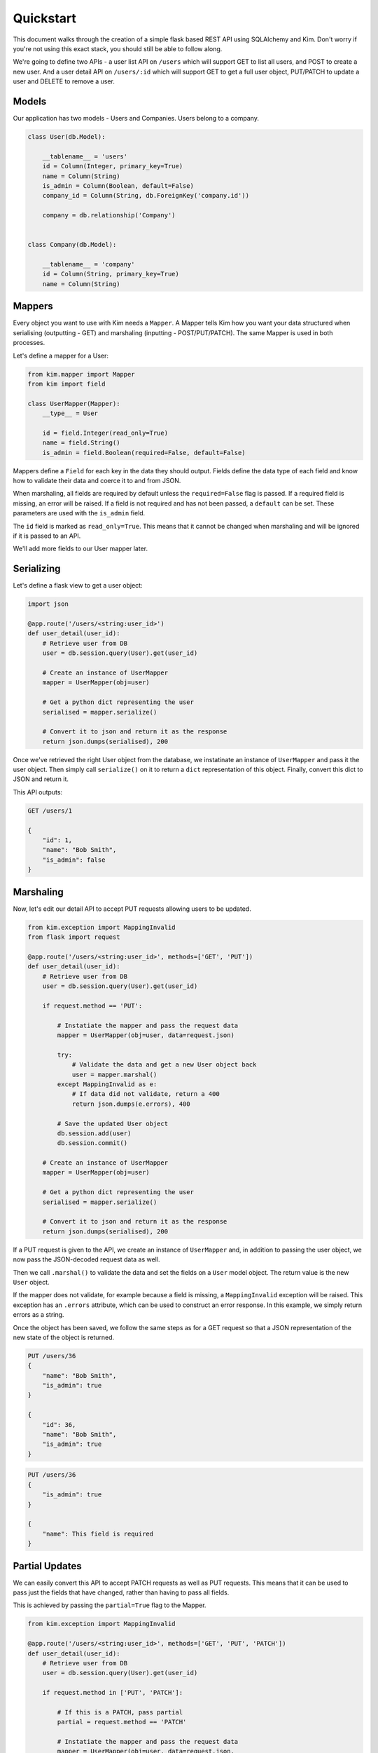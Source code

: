 Quickstart
==========

This document walks through the creation of a simple flask based REST API using
SQLAlchemy and Kim. Don't worry if you're not using this exact stack, you should
still be able to follow along.

We're going to define two APIs - a user list API on ``/users`` which will support
GET to list all users, and POST to create a new user. And a user detail API on
``/users/:id`` which will support GET to get a full user object, PUT/PATCH to
update a user and DELETE to remove a user.

Models
------

Our application has two models - Users and Companies. Users belong to a company.

.. code-block:: python

    class User(db.Model):

        __tablename__ = 'users'
        id = Column(Integer, primary_key=True)
        name = Column(String)
        is_admin = Column(Boolean, default=False)
        company_id = Column(String, db.ForeignKey('company.id'))

        company = db.relationship('Company')


    class Company(db.Model):

        __tablename__ = 'company'
        id = Column(String, primary_key=True)
        name = Column(String)

Mappers
-------

Every object you want to use with Kim needs a ``Mapper``. A Mapper tells Kim how you
want your data structured when serialising (outputting - GET) and marshaling
(inputting - POST/PUT/PATCH). The same Mapper is used in both processes.

Let's define a mapper for a User:

.. code-block:: python

    from kim.mapper import Mapper
    from kim import field

    class UserMapper(Mapper):
        __type__ = User

        id = field.Integer(read_only=True)
        name = field.String()
        is_admin = field.Boolean(required=False, default=False)


Mappers define a ``Field`` for each key in the data they should output. Fields
define the data type of each field and know how to validate their data and coerce
it to and from JSON.

When marshaling, all fields are required by default unless the ``required=False``
flag is passed. If a required field is missing, an error will be raised. If a
field is not required and has not been passed, a ``default`` can be set. These
parameters are used with the ``is_admin`` field.

The ``id`` field is marked as ``read_only=True``. This means that it cannot
be changed when marshaling and will be ignored if it is passed to an API.

We'll add more fields to our User mapper later.

Serializing
-----------

Let's define a flask view to get a user object:

.. code-block:: python

    import json

    @app.route('/users/<string:user_id>')
    def user_detail(user_id):
        # Retrieve user from DB
        user = db.session.query(User).get(user_id)

        # Create an instance of UserMapper
        mapper = UserMapper(obj=user)

        # Get a python dict representing the user
        serialised = mapper.serialize()

        # Convert it to json and return it as the response
        return json.dumps(serialised), 200


Once we've retrieved the right User object from the database, we instatinate an
instance of ``UserMapper`` and pass it the user object. Then simply call
``serialize()`` on it to return a ``dict`` representation of this object. Finally,
convert this dict to JSON and return it.

This API outputs:

.. code-block:: rest

    GET /users/1

    {
        "id": 1,
        "name": "Bob Smith",
        "is_admin": false
    }

Marshaling
----------

Now, let's edit our detail API to accept PUT requests allowing users to be updated.

.. code-block:: python

    from kim.exception import MappingInvalid
    from flask import request

    @app.route('/users/<string:user_id>', methods=['GET', 'PUT'])
    def user_detail(user_id):
        # Retrieve user from DB
        user = db.session.query(User).get(user_id)

        if request.method == 'PUT':

            # Instatiate the mapper and pass the request data
            mapper = UserMapper(obj=user, data=request.json)

            try:
                # Validate the data and get a new User object back
                user = mapper.marshal()
            except MappingInvalid as e:
                # If data did not validate, return a 400
                return json.dumps(e.errors), 400

            # Save the updated User object
            db.session.add(user)
            db.session.commit()

        # Create an instance of UserMapper
        mapper = UserMapper(obj=user)

        # Get a python dict representing the user
        serialised = mapper.serialize()

        # Convert it to json and return it as the response
        return json.dumps(serialised), 200


If a PUT request is given to the API, we create an instance of ``UserMapper``
and, in addition to passing the user object, we now pass the JSON-decoded request
data as well.

Then we call ``.marshal()`` to validate the data and set the fields on a ``User``
model object. The return value is the new ``User`` object.

If the mapper does not validate, for example because a field is missing, a
``MappingInvalid`` exception will be raised. This exception has an ``.errors``
attribute, which can be used to construct an error response. In this example,
we simply return errors as a string.

Once the object has been saved, we follow the same steps as for a GET request
so that a JSON representation of the new state of the object is returned.

.. code-block:: rest

    PUT /users/36
    {
        "name": "Bob Smith",
        "is_admin": true
    }

    {
        "id": 36,
        "name": "Bob Smith",
        "is_admin": true
    }

.. code-block:: rest

    PUT /users/36
    {
        "is_admin": true
    }

    {
        "name": This field is required
    }


Partial Updates
---------------

We can easily convert this API to accept PATCH requests as well as PUT requests.
This means that it can be used to pass just the fields that have changed,
rather than having to pass all fields.

This is achieved by passing the ``partial=True`` flag to the Mapper.

.. code-block:: python

    from kim.exception import MappingInvalid

    @app.route('/users/<string:user_id>', methods=['GET', 'PUT', 'PATCH'])
    def user_detail(user_id):
        # Retrieve user from DB
        user = db.session.query(User).get(user_id)

        if request.method in ['PUT', 'PATCH']:

            # If this is a PATCH, pass partial
            partial = request.method == 'PATCH'

            # Instatiate the mapper and pass the request data
            mapper = UserMapper(obj=user, data=request.json,
                                partial=partial)

            try:
                # Validate the data and get a new User object back
                user = mapper.marshal()
            except MappingInvalid as e:
                # If data did not validate, return a 400
                return json.dumps(e.errors), 400

            # Save the updated User object
            db.session.add(user)
            db.session.commit()

        # Create an instance of UserMapper
        mapper = UserMapper(obj=user)

        # Get a python dict representing the user
        serialised = mapper.serialize()

        # Convert it to json and return it as the response
        return json.dumps(serialised), 200


This works exactly the same as a PUT but if ``partial==True``, an
exception will not be raised if fields are missing.

.. code-block:: rest

    PUT /users/36
    {
        "is_admin": true
    }

    {
        "id": 36,
        "name": "Bob Smith",
        "is_admin": true
    }


Nested objects
--------------

Let's add a nested company object to our user object, so it's easy to see
which company a user belongs to. We can do this using a ``Nested`` field and
pointing it at another mapper.

.. code-block:: python

    from kim.mapper import Mapper
    from kim import field

    class CompanyMapper(Mapper):
        __type__ = Company

        id = field.Integer(read_only=True)
        name = field.String()


    class UserMapper(Mapper):
        __type__ = User

        id = field.Integer(read_only=True)
        name = field.String()
        is_admin = field.Boolean(required=False, default=False)
        company = field.Nested(CompanyMapper)


You can pass any other mapper to a Nested field, and have as many levels of
nesting as you want.

Now when output a user, it's company will be automatically nested within it:

.. code-block:: rest

    GET /users/36

    {
        "id": 36,
        "name": "Bob Smith",
        "is_admin": false,
        "company": {
            "id": 5,
            "name": "Acme Corp"
        }
    }



Marshaling nested objects
-------------------------

Now we've got a nested Company object, we need to be able to validate this field
when marshaling to ensure we a valid company is being set.

For example, if a PUT request was made like this:

.. code-block:: rest

    PUT /users/36
    {
        "name": "Bob Smith",
        "is_admin": true,
        "company": {
            "id": 43
        }
    }

We need to ensure that a company with ID 43 exists and in many cases applications
will want to make security checks here to ensure this user is allowed to use this
company.

We make these checks with a ``getter`` function. A getter function is responsible
for taking the data passed into the nested object and returning a database
object. If the object is not found or not permitted to be accessed, it should
return None, which will cause a validation error to be raised.

.. code-block:: python

    from kim.mapper import Mapper
    from kim import field

    class CompanyMapper(Mapper):
        __type__ = Company

        id = field.Integer(read_only=True)
        name = field.String()


    def company_getter(session):
        if 'id' in session.data:
            return db.session.query(Company).get(session.data['id'])


    class UserMapper(Mapper):
        __type__ = User

        id = field.Integer(read_only=True)
        name = field.String()
        is_admin = field.Boolean(required=False, default=False)
        company = field.Nested(CompanyMapper, getter=company_getter)


We have defined a ``company_getter`` function and passed it to the Nested field.
This function extracts the id field from the data and returns a Company object
if it exists. If it doesn't exist or ``id`` was not passed, it will return None.

This is all you need to work with nested objects when marshaling:

.. code-block:: rest

    PUT /users/36
    {
        "name": "Bob Smith",
        "is_admin": true,
        "company": {
            "id": 43
        }
    }

    {
        "id": 36,
        "name": "Bob Smith",
        "is_admin": true,
        "company": {
            "id": 43,
            "name": "Acme Corp"
        }
    }

But we can't send a company ID that does not exist:

.. code-block:: rest

    PUT /users/36
    {
        "name": "Bob Smith",
        "is_admin": true,
        "company": {
            "id": 999
        }
    }

    {
        "company": "company not found"
    }


Nested objects are very powerful. With additional options, it is also possible
to update the nested object (eg change the company name), create a new object
(create a new company on demand) and use collections of nested objects (allow
Users to have multiple Companies.) See the receipes section for more details.


Serializing collections of objects
----------------------------------

For the users index api on ``/users`` we need to return all the users in the
system - serializing many at once. You can do this using the ``Mapper.many()``
method:

.. code-block:: python

    import json

    @app.route('/users')
    def user_list():
        # Retrieve all users from DB
        users = db.session.query(User).all()

        # Create a many-instance of UserMapper
        mapper = UserMapper.many()

        # Get a list of dicts representing each user
        serialised = mapper.serialize(users)

        # Convert it to json and return it as the response
        return json.dumps(serialised), 200


Instead of instantiating a single UserMapper, we instead call the class method
``UserMapper.many()``. The returned many-instance has the methods ``serialise``
and ``marshal``, which work the same as their single counterparts, but deal
with lists of objects instead of single objects.

Calling ``mapper.serialize(users)`` gives us a list to return.

.. code-block:: rest

    GET /users

    [
        {
            "id": 36,
            "name": "Bob Smith",
            "is_admin": false,
            "company": {
                "id": 43,
                "name": "Acme Corp"
            }
        },
        {
            "id": 54,
            "name": "Dave Jones",
            "is_admin": false,
            "company": {
                "id": 43,
                "name": "Acme Corp"
            }
        },
        {
            "id": 32,
            "name": "Fred Harris",
            "is_admin": false,
            "company": {
                "id": 23,
                "name": "Harris and Son"
            }
        }
    ]

Roles
-----

Our users index API is working well, but we don't need the ``is_admin`` and
``company`` fields as this API should just be an overview.

By using a role, we can restrict the output to just the fields we need, without
creating a new mapper.

First, add the role to the mapper:


.. code-block:: python

    from kim.mapper import Mapper
    from kim import field
    from kim.role import whitelist

    class UserMapper(Mapper):
        __type__ = User

        id = field.Integer(read_only=True)
        name = field.String()
        is_admin = field.Boolean(required=False, default=False)
        company = field.Nested(CompanyMapper, getter=company_getter)

        __roles__ = {
            'overview': whitelist('id', 'name')
        }

A ``whitelist`` role restricts output to just the named fields. Conversely, a
``blacklist`` can be used, which restricts output to all fields except those
named. Roles can be used both when serializing and when marshaling.

Now we can use the role in our view:

.. code-block:: python

    import json

    @app.route('/users')
    def user_list():
        # Retrieve all users from DB
        users = db.session.query(User).all()

        # Create a many-instance of UserMapper
        mapper = UserMapper.many()

        # Get a list of dicts representing each user in overview role
        serialised = mapper.serialize(users, role='overview')

        # Convert it to json and return it as the response
        return json.dumps(serialised), 200

The only change is to pass the role argument to ``serialize()``.  This results
in a list with fewer fields:

.. code-block:: rest

    GET /users

    [
        {
            "id": 36,
            "name": "Bob Smith"
        },
        {
            "id": 54,
            "name": "Dave Jones"
        },
        {
            "id": 32,
            "name": "Fred Harris"
        }
    ]

Creating Objects
----------------

To complete our rest API, we need to allow new users to be created by a POST
to ``/users``. We can do this by editing our list API:

.. code-block:: python

    import json

    @app.route('/users', methods=['GET', 'POST'])
    def user_list():
        if request.method == 'POST':
            # Instatiate the mapper and pass the request data.
            # Do not pass an obj - causes a new User to be created
            mapper = UserMapper(data=request.json)

            try:
                # Validate the data and get a new User object back
                user = mapper.marshal()
            except MappingInvalid as e:
                # If data did not validate, return a 400
                return json.dumps(e.errors), 400

            # Save the updated User object
            db.session.add(user)
            db.session.commit()

            # Now serialise it and return it
            mapper = UserMapper(obj=user)
            serialised = mapper.serialize()

            # Convert it to json and return it as the response
            return json.dumps(serialised), 200

        else:
            # Retrieve all users from DB
            users = db.session.query(User).all()

            # Create a many-instance of UserMapper
            mapper = UserMapper.many()

            # Get a list of dicts representing each user in overview role
            serialised = mapper.serialize(users, role='overview')

            # Convert it to json and return it as the response
            return json.dumps(serialised), 200


The new POST logic is virtually identical to the PUT/PATCH logic, except no
existing ``obj`` is passed to ``UserMapper()``. This causes a new object of
type ``UserMapper.__type__`` (ie ``User``) to be returned with fields set from
the JSON data.


.. code-block:: rest

    POST /users
    {
        "name": "Jane Doe",
        "is_admin": true,
        "company": {
            "id": 43
        }
    }

    {
        "id": 99,
        "name": "Jane Doe",
        "is_admin": true,
        "company": {
            "id": 43,
            "name": "Acme Corp"
        }
    }


Further Reading
---------------
receipes, reference, point out arrested etc

